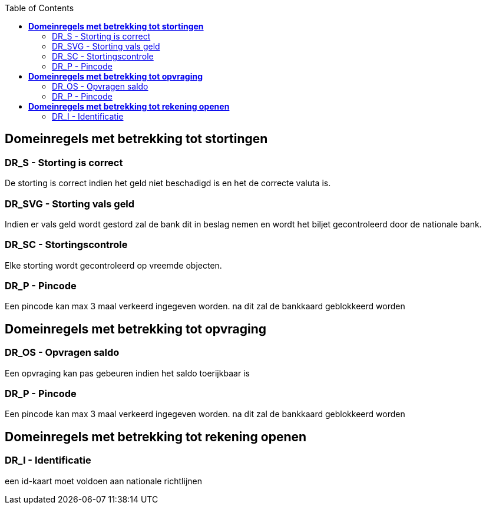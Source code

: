 :toc: auto

== *Domeinregels met betrekking tot stortingen*

=== DR_S - Storting is correct
De storting is correct indien het geld niet beschadigd is en het de correcte valuta is.

=== DR_SVG - Storting vals geld
Indien er vals geld wordt gestord zal de bank dit in beslag nemen en wordt het biljet gecontroleerd door de nationale bank.

=== DR_SC - Stortingscontrole
Elke storting wordt gecontroleerd op vreemde objecten.

=== DR_P - Pincode
Een pincode kan max 3 maal verkeerd ingegeven worden. na dit zal de bankkaard geblokkeerd worden

== *Domeinregels met betrekking tot opvraging*

=== DR_OS - Opvragen saldo
Een opvraging kan pas gebeuren indien het saldo toerijkbaar is

=== DR_P - Pincode
Een pincode kan max 3 maal verkeerd ingegeven worden. na dit zal de bankkaard geblokkeerd worden

== *Domeinregels met betrekking tot rekening openen*

=== DR_I - Identificatie
een id-kaart moet voldoen aan nationale richtlijnen